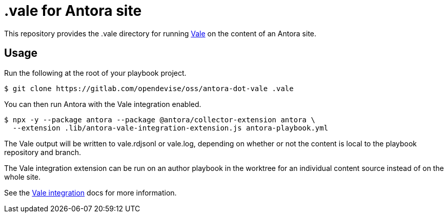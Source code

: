 = .vale for Antora site

This repository provides the .vale directory for running https://vale.sh[Vale] on the content of an Antora site.

== Usage

Run the following at the root of your playbook project.

 $ git clone https://gitlab.com/opendevise/oss/antora-dot-vale .vale

You can then run Antora with the Vale integration enabled.

 $ npx -y --package antora --package @antora/collector-extension antora \
   --extension .lib/antora-vale-integration-extension.js antora-playbook.yml

The Vale output will be written to vale.rdjsonl or vale.log, depending on whether or not the content is local to the playbook repository and branch.

The Vale integration extension can be run on an author playbook in the worktree for an individual content source instead of on the whole site.

See the https://docs.antora.org/collector-extension/latest/use-cases/#vale-integration[Vale integration] docs for more information.
